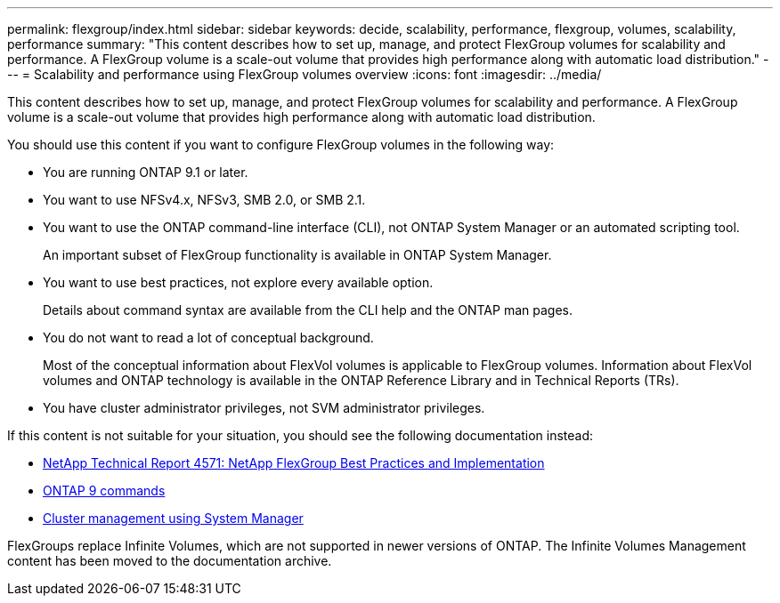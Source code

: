 ---
permalink: flexgroup/index.html
sidebar: sidebar
keywords: decide, scalability, performance, flexgroup, volumes, scalability, performance
summary: "This content describes how to set up, manage, and protect FlexGroup volumes for scalability and performance. A FlexGroup volume is a scale-out volume that provides high performance along with automatic load distribution."
---
= Scalability and performance using FlexGroup volumes overview
:icons: font
:imagesdir: ../media/

[.lead]
This content describes how to set up, manage, and protect FlexGroup volumes for scalability and performance. A FlexGroup volume is a scale-out volume that provides high performance along with automatic load distribution.

You should use this content if you want to configure FlexGroup volumes in the following way:

* You are running ONTAP 9.1 or later.
* You want to use NFSv4.x, NFSv3, SMB 2.0, or SMB 2.1.
* You want to use the ONTAP command-line interface (CLI), not ONTAP System Manager or an automated scripting tool.
+
An important subset of FlexGroup functionality is available in ONTAP System Manager.

* You want to use best practices, not explore every available option.
+
Details about command syntax are available from the CLI help and the ONTAP man pages.

* You do not want to read a lot of conceptual background.
+
Most of the conceptual information about FlexVol volumes is applicable to FlexGroup volumes. Information about FlexVol volumes and ONTAP technology is available in the ONTAP Reference Library and in Technical Reports (TRs).

* You have cluster administrator privileges, not SVM administrator privileges.

If this content is not suitable for your situation, you should see the following documentation instead:

* http://www.netapp.com/us/media/tr-4571.pdf[NetApp Technical Report 4571: NetApp FlexGroup Best Practices and Implementation]
* http://docs.netapp.com/ontap-9/topic/com.netapp.doc.dot-cm-cmpr/GUID-5CB10C70-AC11-41C0-8C16-B4D0DF916E9B.html[ONTAP 9 commands]
* https://docs.netapp.com/ontap-9/topic/com.netapp.doc.onc-sm-help/GUID-DF04A607-30B0-4B98-99C8-CB065C64E670.html[Cluster management using System Manager]

FlexGroups replace Infinite Volumes, which are not supported in newer versions of ONTAP. The Infinite Volumes Management content has been moved to the documentation archive.
